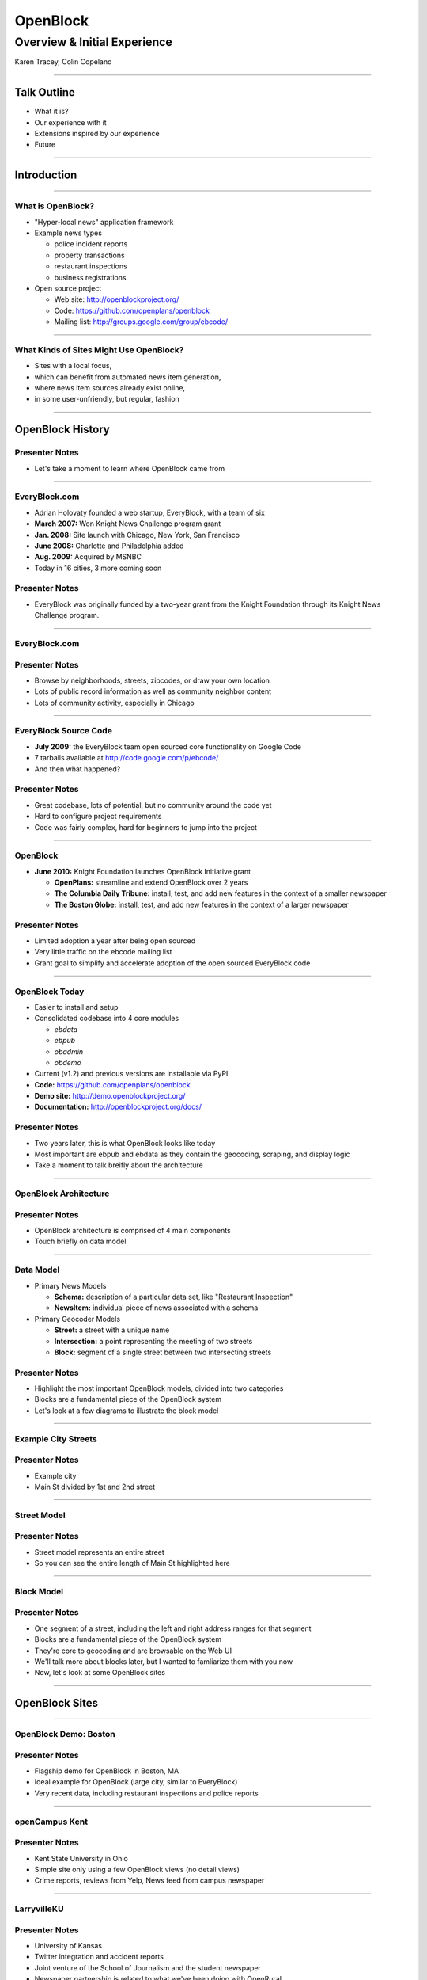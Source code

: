 =========
OpenBlock
=========

-----------------------------
Overview & Initial Experience
-----------------------------

Karen Tracey, Colin Copeland

----

Talk Outline
============

- What it is?
- Our experience with it
- Extensions inspired by our experience
- Future

----

Introduction
============


----


What is OpenBlock?
------------------

- "Hyper-local news" application framework

- Example news types

  - police incident reports
  - property transactions
  - restaurant inspections
  - business registrations

- Open source project

  - Web site: http://openblockproject.org/
  - Code: https://github.com/openplans/openblock
  - Mailing list: http://groups.google.com/group/ebcode/

----

What Kinds of Sites Might Use OpenBlock?
----------------------------------------

- Sites with a local focus,
- which can benefit from automated news item generation,
- where news item sources already exist online,
- in some user-unfriendly, but regular, fashion

----

OpenBlock History
=================

Presenter Notes
---------------

- Let's take a moment to learn where OpenBlock came from

----

EveryBlock.com
--------------

.. http://www.holovaty.com/writing/knight-foundation-grant/
.. http://www.knightfoundation.org/grants/20060885/

.. image:: ../static/everyblock-logo.jpg
    :align: center

- Adrian Holovaty founded a web startup, EveryBlock, with a team of six
- **March 2007:** Won Knight News Challenge program grant
- **Jan. 2008:** Site launch with Chicago, New York, San Francisco
- **June 2008:** Charlotte and Philadelphia added
- **Aug. 2009:** Acquired by MSNBC
- Today in 16 cities, 3 more coming soon

Presenter Notes
---------------

* EveryBlock was originally funded by a two-year grant from the Knight Foundation through its Knight News Challenge program.

----

EveryBlock.com
--------------

.. image:: ../static/example-everyblock.png
    :width: 100%

Presenter Notes
---------------

- Browse by neighborhoods, streets, zipcodes, or draw your own location
- Lots of public record information as well as community neighbor content
- Lots of community activity, especially in Chicago

----

EveryBlock Source Code
----------------------

.. http://blog.everyblock.com/2009/jun/30/source/

- **July 2009:** the EveryBlock team open sourced core functionality on Google Code
- 7 tarballs available at http://code.google.com/p/ebcode/
- And then what happened?

Presenter Notes
---------------

- Great codebase, lots of potential, but no community around the code yet
- Hard to configure project requirements
- Code was fairly complex, hard for beginners to jump into the project

----

OpenBlock
---------

.. http://www.knightfoundation.org/press-room/press-release/knight-foundation-expands-neighborhood-news/

.. image:: ../static/openblock-logo.png
    :align: center

- **June 2010:** Knight Foundation launches OpenBlock Initiative grant

  - **OpenPlans:** streamline and extend OpenBlock over 2 years
  - **The Columbia Daily Tribune:** install, test, and add new features in the context of a smaller newspaper
  - **The Boston Globe:** install, test, and add new features in the context of a larger newspaper

Presenter Notes
---------------

- Limited adoption a year after being open sourced
- Very little traffic on the ebcode mailing list
- Grant goal to simplify and accelerate adoption of the open sourced EveryBlock code

----

OpenBlock Today
---------------

.. image:: ../static/openblock-logo.png
    :align: center

- Easier to install and setup
- Consolidated codebase into 4 core modules

  - `ebdata`
  - `ebpub`
  - `obadmin`
  - `obdemo`
- Current (v1.2) and previous versions are installable via PyPI

- **Code:** https://github.com/openplans/openblock
- **Demo site:** http://demo.openblockproject.org/
- **Documentation:** http://openblockproject.org/docs/

Presenter Notes
---------------

- Two years later, this is what OpenBlock looks like today
- Most important are ebpub and ebdata as they contain the geocoding, scraping, and display logic
- Take a moment to talk breifly about the architecture

----

OpenBlock Architecture
----------------------

.. image:: ../static/openblock-components.png
    :align: center
    :height: 40em

Presenter Notes
---------------

- OpenBlock architecture is comprised of 4 main components
- Touch briefly on data model

----

Data Model
----------

.. http://openblockproject.org/docs/packages/ebpub.streets.html#module-ebpub.streets.models

* Primary News Models

  * **Schema:** description of a particular data set, like "Restaurant Inspection"
  * **NewsItem:** individual piece of news associated with a schema

* Primary Geocoder Models

  * **Street:** a street with a unique name
  * **Intersection:** a point representing the meeting of two streets
  * **Block:** segment of a single street between two intersecting streets

Presenter Notes
---------------

- Highlight the most important OpenBlock models, divided into two categories
- Blocks are a fundamental piece of the OpenBlock system
- Let's look at a few diagrams to illustrate the block model

----

Example City Streets
--------------------

.. image:: ../static/data-model-city.png
    :width: 100 %

Presenter Notes
---------------

- Example city
- Main St divided by 1st and 2nd street

----

Street Model
------------

.. image:: ../static/data-model-street.png
    :width: 100 %

Presenter Notes
---------------

- Street model represents an entire street
- So you can see the entire length of Main St highlighted here

----

Block Model
-----------

.. image:: ../static/data-model-block.png
    :width: 100 %

Presenter Notes
---------------

- One segment of a street, including the left and right address ranges for that segment
- Blocks are a fundamental piece of the OpenBlock system
- They're core to geocoding and are browsable on the Web UI
- We'll talk more about blocks later, but I wanted to famliarize them with you now
- Now, let's look at some OpenBlock sites

----

OpenBlock Sites
===============

----

OpenBlock Demo: Boston
----------------------

.. image:: ../static/example-boston.png
    :width: 100%

Presenter Notes
---------------

- Flagship demo for OpenBlock in Boston, MA
- Ideal example for OpenBlock (large city, similar to EveryBlock)
- Very recent data, including restaurant inspections and police reports

----

openCampus Kent
---------------

.. image:: ../static/example-kent.png
    :width: 100%

Presenter Notes
---------------

- Kent State University in Ohio
- Simple site only using a few OpenBlock views (no detail views)
- Crime reports, reviews from Yelp, News feed from campus newspaper

----

LarryvilleKU
------------

.. image:: ../static/example-larryvilleku.png
    :width: 100%

Presenter Notes
---------------

- University of Kansas
- Twitter integration and accident reports
- Joint venture of the School of Journalism and the student newspaper
- Newspaper partnership is related to what we've been doing with OpenRural

----

OpenRural
=========

Presenter Notes
---------------

- Taking OpenBlock and using it in rural North Carolina communities
- Small towns and small news organizations
- Newspapers don't have a lot of digitial resources
- And they lack the resources to make public data digestible on the web
- Quite different than typical OpenBlock setup in a big city with larger infrastructure

----

OpenRural
---------

.. http://www.knightfoundation.org/grants/20110150/

.. image:: ../static/unc.png
    :width: 60%
    :align: center

- **June 2011:** OpenRural funded by a three-year Knight News Challenge grant
- Ryan Thornburg, professor at School of Journalism and Mass Communication at UNC
- Caktus is helping develop and deploy OpenRural for these NC communities

Presenter Notes
---------------

- Goals:

  - Apply same OpenBlock tools to rural North Carolina communities
  - Increase access to local public records
  - Do this by helping local newspapers leverage OpenBlock
  - "Help Rural Newspapers Get Access to Public Data"

----

Columbus County, North Carolina
-------------------------------

.. image:: ../static/nc-columbus-county.png
    :width: 100%

Presenter Notes
---------------

- Our initial focus is on Columbus County, NC
- Small county in the south eastern part of the state with 50k residents
- Working with a local newspaper to incorporate public records onto their site

----

The News Reporter
-----------------

.. image:: ../static/whiteville-com.png
    :width: 100%

Presenter Notes
---------------

- The online version of the paper serving Whiteville and Columbus County

----

Experiences
===========

----

Columbus County, NC
-------------------

.. image:: ../static/columbus-county-map.png
    :width: 100 %

----

Sources for Street/Block Data
-----------------------------

- Shapefiles contain location data and metadata

  - Census (Tiger)
  - County
  - State

- How to measure accuracy & completeness?

  - Columbus County GIS has addresses file
  - ~38,000 valid addresses in the county

-----

"Cities" in Columbus County
---------------------------

.. image:: ../static/nc-columbus-county-cities.png
    :width: 100%

----

Challenging Characteristics of Columbus County
----------------------------------------------

- Multiple "cities"

  - Supported by OpenBlock, but not "default"
  - Different urlpatterns single- vs. multi-city
  - Multi-city urlpatterns include "city slug"

- Unincorporated areas

  - Lots of space not in any town/city
  - These places need names to be navigable
  - Can use census "county subdivision" names
  - ...but these are not meaningful to residents

----

1st Approach: Census Files for OpenBlock Data
---------------------------------------------

- Advantages

  - Code already exists in OpenBlock to use these files
  - Generalizable to other NC counties

- Disadvantages

  - Incomplete/incorrect data
  - 70% success rate geocoding ~38,000 Columbus County addresses

----

Missing Addresses
-----------------

.. image:: ../static/bad-data-missing-addresses.png
    :width: 100 %

----

Changing Names
--------------

.. image:: ../static/bad-data-primary-names.png
    :width: 100 %

----

2nd Approach: County GIS Department Data
----------------------------------------

- Advantages

  - More complete/accurate
  - ~38,000 address geocode success rate improved to 93%

- Disadvantages

  - Custom code to load this data (custom BlockImporter)
  - Not generalizable to other counties
  - This data not available for all counties

----

Custom Data Availability in NC
------------------------------

.. image:: ../static/Street_Centerline_Download_County.jpg
    :width: 90 %

----

Geocoding is Still Difficult
----------------------------

- Geocoding is a hard problem to solve
- String parsing

  - number
  - predir
  - street name
  - street type
  - postdir

- Streets can have multiple names (misspellings table can help)
- 3rd-party geocoder fallback?

----

Scrapers
========

----

What are they?
--------------

- Scripts that extract information from online data sources

- The process is conceptually simple:

  - Download some data from the web
  - Create one or more NewsItems whose fields are populated with that data
  - Save the NewsItem(s) to the database

- The grunt work is in extracting the data you need

- Scrapers sometimes require more than a single data source

  - CSV/Excel/Navy DIF
  - Shapefile
  - Download multiple files and stitch them together locally

----

Scrapers for The News Reporter
------------------------------

- **Corporation Filings:** scraped from the NC Secretary of State website
- **Restaurant Inspections:** scraped from large Crystal Report exports from the NC Department of Health and Human Services
- **Property Transactions:** scraped from the Columbus County Tax and GIS offices
- **Geocoded News Articles:** scraped from whiteville.com

- Notably missing: police incident reports

Presenter Notes
---------------

- Working with newspaper and government staff to scrape and collect online data
- Local staff has been very helpful

----

The News Reporter: Public Records
---------------------------------

.. image:: ../static/whiteville-com-openrural.png
    :width: 100%

Presenter Notes
---------------

- Plan to launch production environment by Nov. 1, 2012

----

Property Transactions Scraper
-----------------------------

.. image:: ../static/scrapers-property.png
    :width: 80 %
    :align: center

----

OpenRural Stack
---------------

- Automated ``fabric`` server provisioning and deployment. Testable with ``vagrant``.
- Using Celery and RabbitMQ for asynchronous tasks (scrapers and maintenance tasks)
- Modified fork for OpenBlock that includes ``staticfiles`` changes.
- Production runs nginx and gunicorn on a small Amazon EC2 instance.
- Most issues fixed on OpenBlock core are pushed back to the official repository

- Everything is completely open source
- https://github.com/openrural

Presenter Notes
---------------

- Atypical OpenBlock setup
- Local development instructions are included

----

.. common problems: stale data, no community aspect



Extensions
==========

Presenter Notes
---------------

- So we've highlighted our experience and how we've used it for OpenRural
- Now we'll cover how we've extended and added features to OpenBlock
- OpenBlock handles scraping and public viewing, but is missing review and analysis

----

The Missing Piece: Data Review and Analysis
-------------------------------------------

- How successful was the geocoder?
- How many news items were added?
- Why is my scraper failing to run?
- Why did this address fail to geocode? How can I correct it?

Presenter Notes
---------------

- We found ourselves asking...

----

Data Dashboard
--------------

.. image:: ../static/datadashboard-list.png
    :width: 100 %

Presenter Notes
---------------

- We created what we call the Data Dashboard
- Simple extension to the OpenBlock scraper architecture
- Provides statistics related to each run

----

Data Dashboard
--------------

.. image:: ../static/datadashboard-runs.png
    :width: 100 %

Presenter Notes
---------------

- Keeps track of each run for every scraper, including execution time and status
- Since this scraper runs multiple times a day, it doesn't always injest new data
- Filtered here to only show the runs that updated data
- 2 min run was a full import after resetting the NewsItems
- 5 sec run was for when it found new news items a few days later

----

Data Dashboard
--------------

.. image:: ../static/datadashboard-stats.png
    :width: 100 %

Presenter Notes
---------------

- High level statistics for each run
- Includes geocoding exceptions
- Support for custom counters
- Option field to record comments

----

Data Dashboard
--------------

.. image:: ../static/datadashboard-failures.png
    :width: 100 %

Presenter Notes
---------------

- Detailed list of failures
- Date of failure, location or string that failed to geocode
- Geocoding exception, and a link to the admin to fix the error

----

Data Dashboard
--------------

.. code-block:: python
    :emphasize-lines: 4

    from openrural.data_dashboard.scrapers import DashboardMixin
    from openrural.retrieval.base.scraperwiki import ScraperWikiScraper

    class CorporationsScraper(DashboardMixin, ScraperWikiScraper):

        # scraper settings
        logname = 'corporations'
        schema_slugs = ('corporations',)

Presenter Notes
---------------

- Simple Mix-in class to use Data Dashboard
- Handles all stats and metrics by default, but you can add more
- Nice addition to the OpenBlock suite of tools

----

What's Next?
============

----

Columbus County
---------------

.. image:: ../static/nc-columbus-county.png
    :width: 100%

Presenter Notes
---------------

- Currently in Columbus County
- Grant stipulates scaling up to multiple counties

----

Many Counties
-------------

.. image:: ../static/nc-14-counties.png
    :width: 100%

Presenter Notes
---------------

- We're hoping to expand into a dozen or more counties in NC
- Grant also stipulates that we develop a profitable solution
- So we have to weigh options moving forward

----

Considerations
--------------

- Improving the geocoder is tough and, therefore, expensive

  - Possibly fallback to 3rd party geocoder

- Web UI code is hard to use and extend

  - JavaScript libraries for interacting with slippy maps have come a long way
  - Rewrite would make our lives easier in the future

- Sustainability as we scale

  - Would it be more efficient to build a single system to power all counties?
  - In our case, each OpenBlock install will be very similar

=======

OpenBlock Community
-------------------

- OpenBlock has largely been developed through grant funding
- Paul Winkler of OpenPlans has been very helpful and active in the community
- However, Knight funding has ended and OpenPlans is no longer actively working on the project
- Future of the community is unknown
- OpenBlock needs an organic online community to survive
- If you're interested in OpenBlock, come speak to us!

----

Questions?
----------

- **Slides:** http://caktus.github.com/openblock-djangocon-talk
- Karen Tracey - @km_tracey
- Colin Copeland - @copelco
